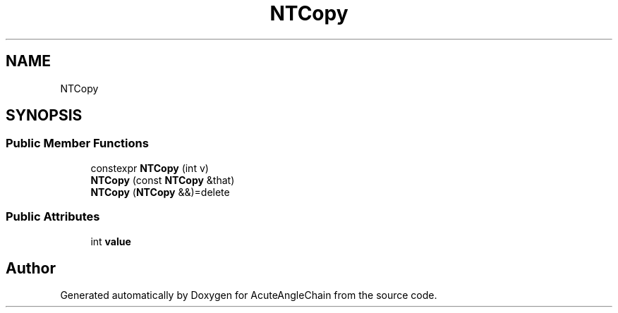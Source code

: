 .TH "NTCopy" 3 "Sun Jun 3 2018" "AcuteAngleChain" \" -*- nroff -*-
.ad l
.nh
.SH NAME
NTCopy
.SH SYNOPSIS
.br
.PP
.SS "Public Member Functions"

.in +1c
.ti -1c
.RI "constexpr \fBNTCopy\fP (int v)"
.br
.ti -1c
.RI "\fBNTCopy\fP (const \fBNTCopy\fP &that)"
.br
.ti -1c
.RI "\fBNTCopy\fP (\fBNTCopy\fP &&)=delete"
.br
.in -1c
.SS "Public Attributes"

.in +1c
.ti -1c
.RI "int \fBvalue\fP"
.br
.in -1c

.SH "Author"
.PP 
Generated automatically by Doxygen for AcuteAngleChain from the source code\&.
